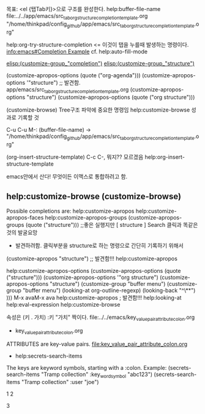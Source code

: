 목표: <el {탭Tab키}>으로 구조를 완성한다.
help:buffer-file-name 
file:../../app/emacs/src_tab_org_structure_completion_template.org
"/home/thinkpad/config_github/app/emacs/src_tab_org_structure_completion_template.org"

help:org-try-structure-completion <= 이것이 탭을 누를때 발생하는 명령이다.
[[info:emacs#Completion%20Example][info:emacs#Completion Example]] cf. help:auto-fill-mode

[[elisp:(customize-group%20"completion")][elisp:(customize-group_"completion")]]
[[elisp:(customize-group%20"structure")][elisp:(customize-group_"structure")]]

(customize-apropos-options (quote ("org-agenda")))
(customize-apropos-options '"structure") ;; 발견함. app/emacs/src_tab_org_structure_completion_template.org
(customize-apropos-options  "structure")
(customize-apropos-options (quote ("org structure")))

(customize-browse) Tree구조 파악에 중요한 명령임 help:customize-browse 성과로 기록할 것

C-u C-u M-: (buffer-file-name)
→ "/home/thinkpad/config_github/app/emacs/src_tab_org_structure_completion_template.org"


(org-insert-structure-template) C-c C-, 뭐지?? 모르겠음
help:org-insert-structure-template

emacs안에서 산다! 무엇이든 이맥스로 통합하려고 함.
** help:customize-browse (customize-browse)

Possible completions are:
help:customize-apropos
help:customize-apropos-faces
help:customize-apropos-groups
(customize-apropos-groups (quote ("structure")))   ;;좋은 실행지만 [    structure ] Search 클릭과 똑같은 것의 발굴요망
                        - 발견하려함. 클릭부분을 structure로 하는 명령으로 간단히 기록하기 위해서
(customize-apropos "structure")  ;; 발견함!!! help:customize-apropos

help:customize-apropos-options
(customize-apropos-options (quote ("structure")))
(customize-apropos-options '"org structure")
(customize-apropos-options  "structure")
(customize-group  "buffer menu")
(customize-group  "buffer menu")
(looking-at org-outline-regexp) (looking-back "^\**") )))
M-x avaM-x ava
 help:customize-apropos ; 발견함!!!
help:looking-at help:eval-expression
help:customize-browse




속성은 (키 . 가치) :키 "가치" 짝이다. file:../../emacs/key_value_pair_attribute_colon.org
- key_value_pair_attribute_colon.org
ATTRIBUTES are key-value pairs. file:key_value_pair_attribute_colon.org
  - help:secrets-search-items
  The keys are keyword symbols, starting with a :colon.  Example:
(secrets-search-items "Tramp collection" :key_word_symbol "abc123")
(secrets-search-items "Tramp collection" :user "joe")







1
2




3
